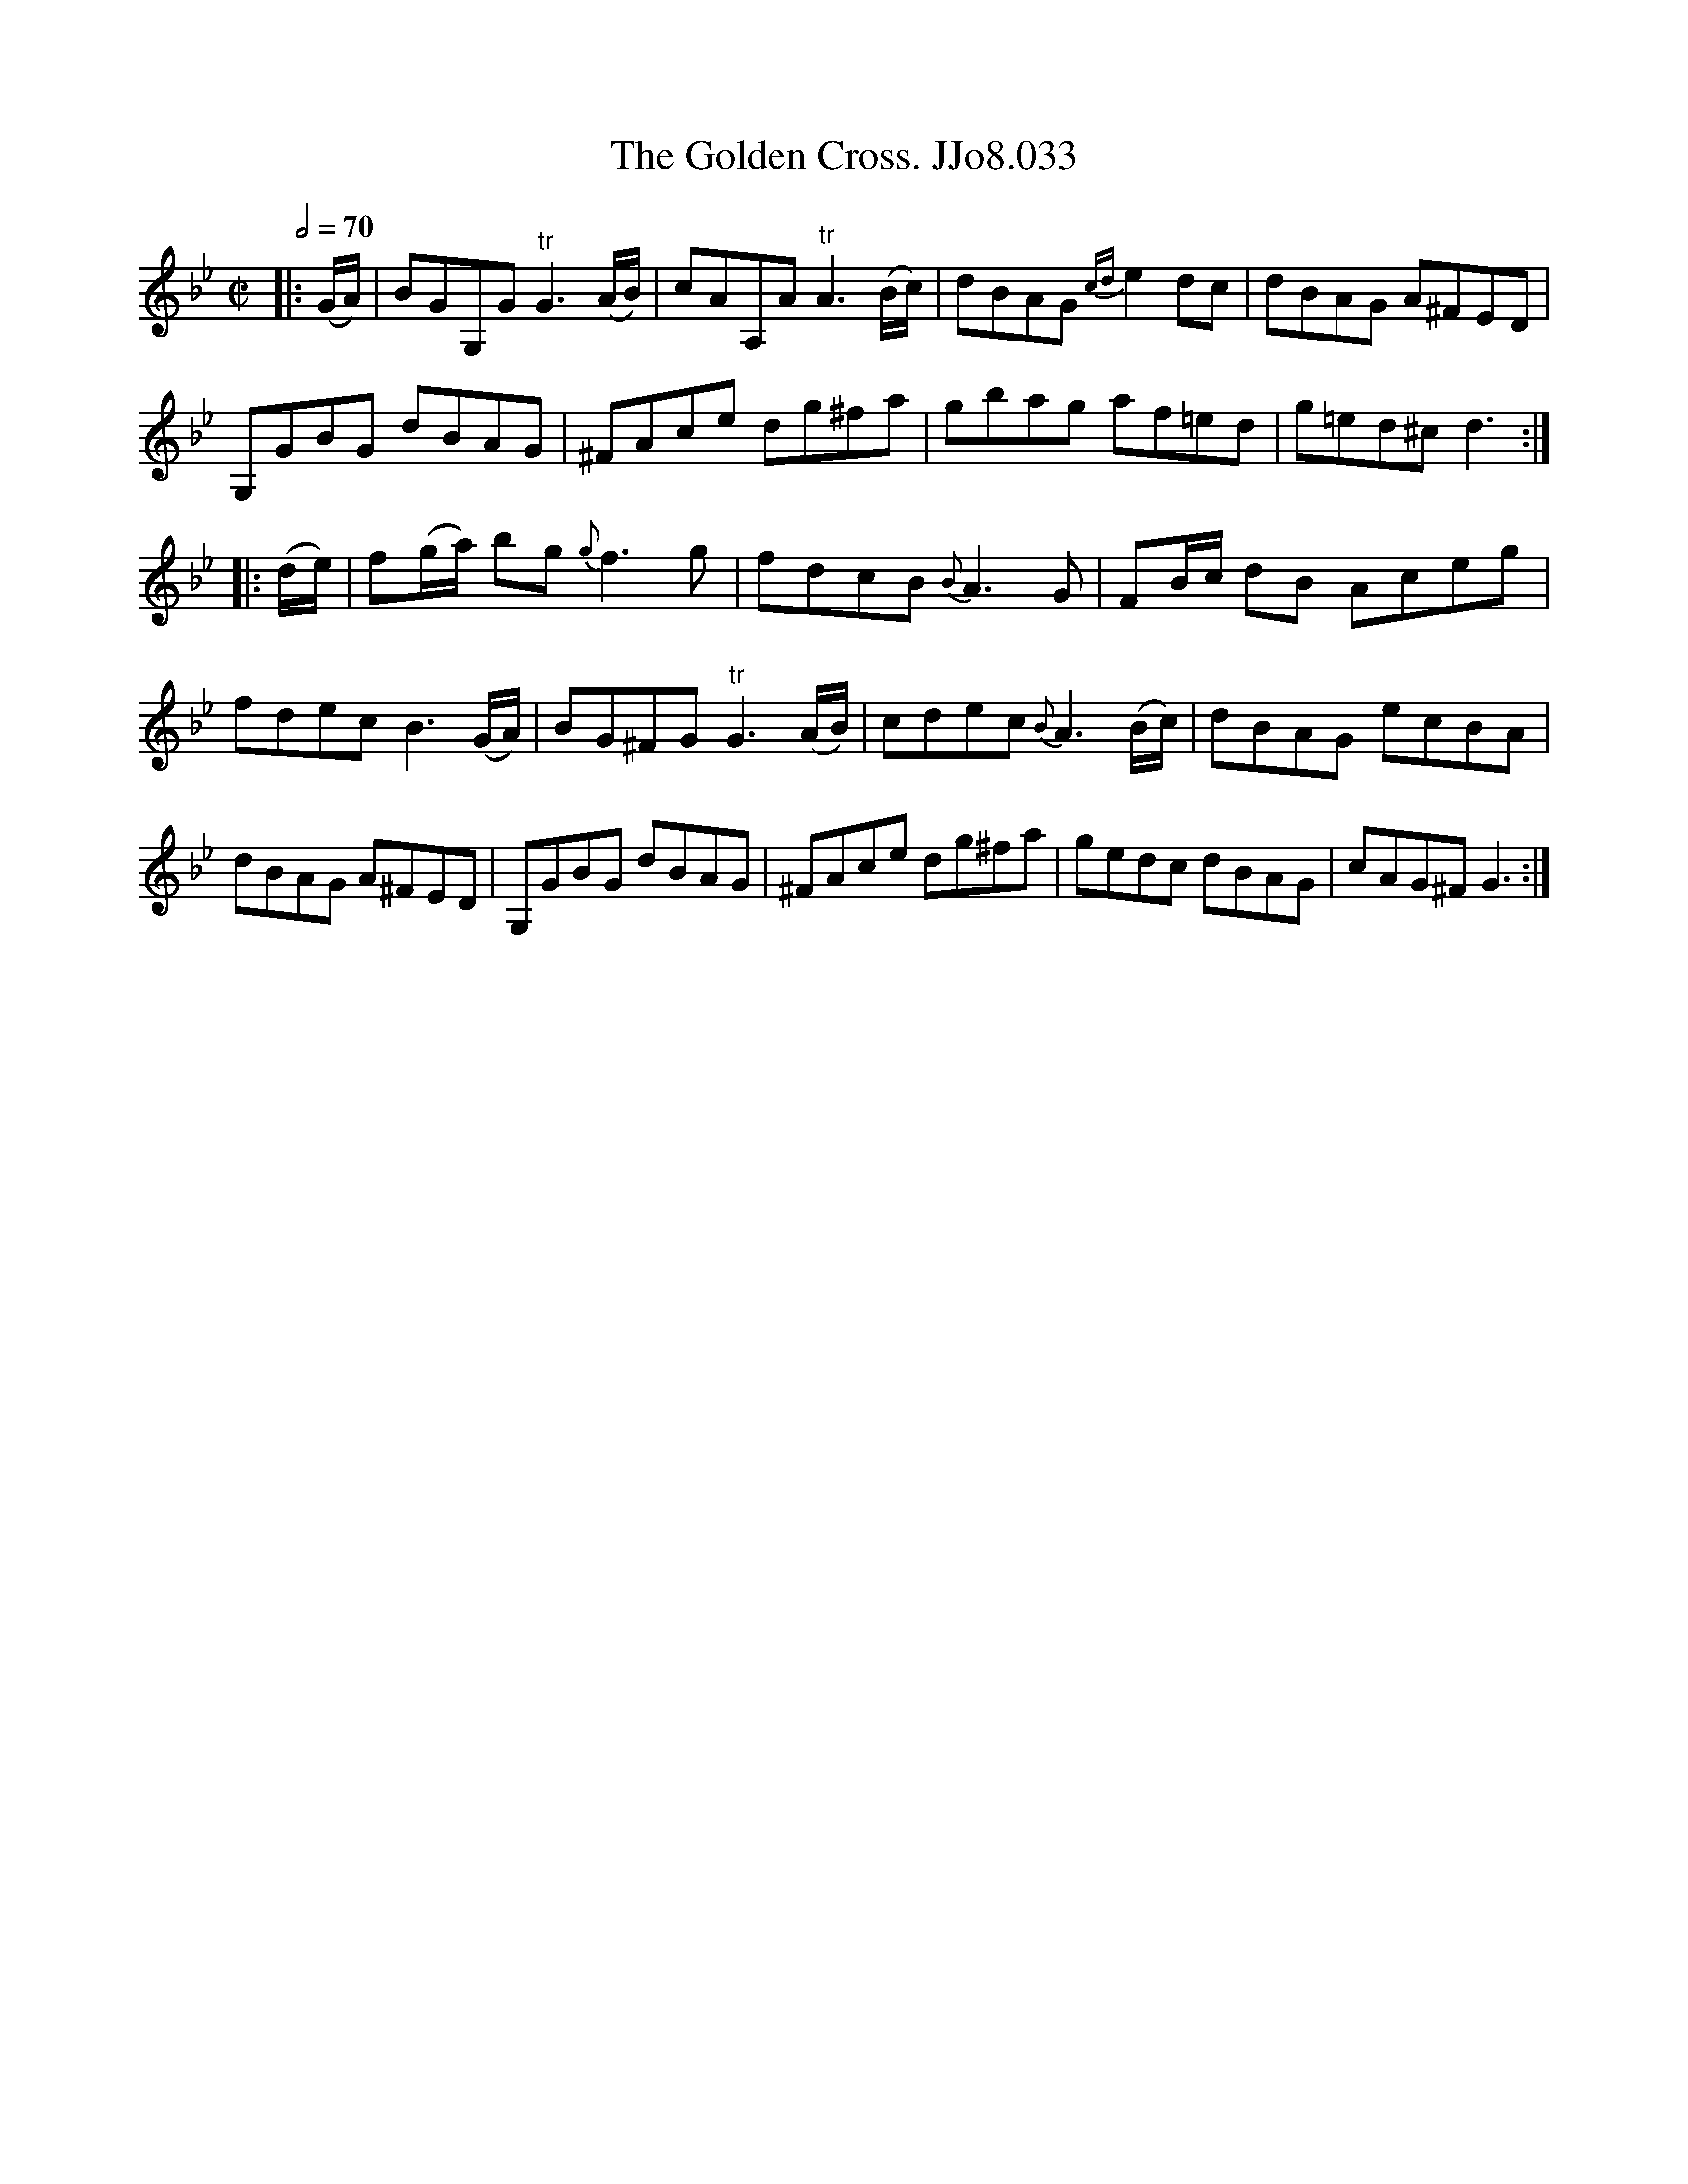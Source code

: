 X:33
T:Golden Cross. JJo8.033, The
B:J.Johnson Choice Collection Vol 8 1758
Z:vmp.Simon Wilson 2013 www.village-music-project.org.uk
M:C|
L:1/8
Q:1/2=70
K:Gm
|:(G/A/)|BGG,G"^tr"G3(A/B/)|cAA,A"^tr"A3(B/c/)|dBAG {cd}e2dc|dBAG A^FED|
G,GBG dBAG|^FAce dg^fa|gbag af=ed|g=ed^cd3:|
|:(d/e/)|f(g/a/) bg{g}f3g|fdcB{B}A3G|FB/c/ dB Aceg|
fdecB3(G/A/)|BG^FG"^tr"G3(A/B/)|cdec{B}A3(B/c/)|dBAG ecBA|
dBAG A^FED|G,GBG dBAG|^FAce dg^fa|gedc dBAG|cAG^FG3:|
